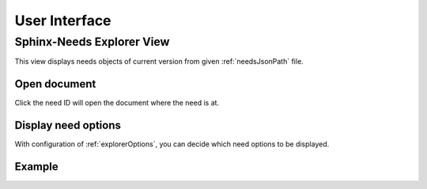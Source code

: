.. _ui:

User Interface
==============

.. _sphinxNeedsExplorer:

Sphinx-Needs Explorer View
--------------------------

This view displays needs objects of current version from given :ref:`needsJsonPath` file.

Open document
~~~~~~~~~~~~~

Click the need ID will open the document where the need is at.

Display need options
~~~~~~~~~~~~~~~~~~~~

With configuration of :ref:`explorerOptions`, you can decide which need options to be displayed.

Example
~~~~~~~

.. image:: /_images/sn-explorer.gif
    :align: center
